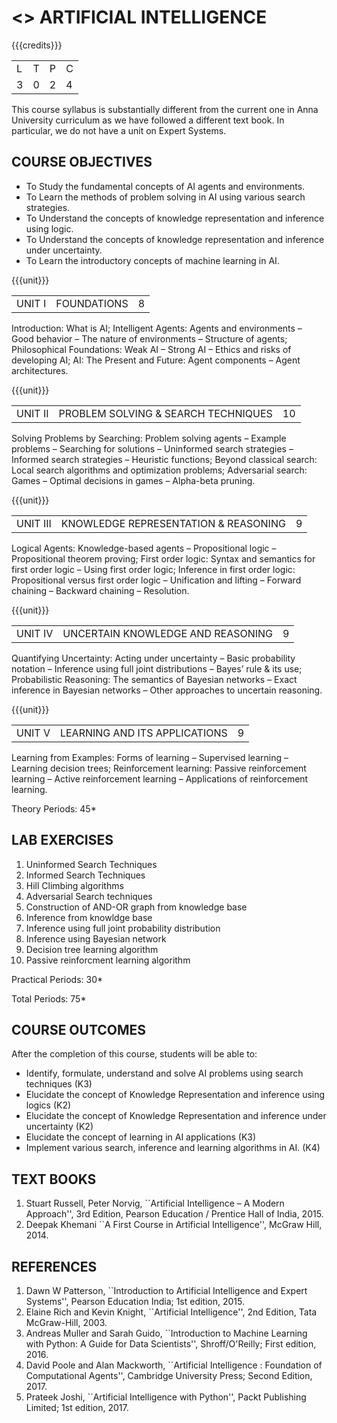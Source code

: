 * <<<504>>> ARTIFICIAL INTELLIGENCE
:properties:
:author: Dr. S. Sheerazuddin and Dr. S. Kavitha
:end:

#+startup: showall

{{{credits}}}
| L | T | P | C |
| 3 | 0 | 2 | 4 |

#+begin_comment:
This course syllabus is substantially different from the current one in Anna University curriculum as we have followed a different text book. In particular, we do not have a unit on Expert Systems.
#+end_comment

** COURSE OBJECTIVES
- To Study the fundamental concepts of AI agents and environments.
- To Learn the methods of problem solving in AI using various search strategies.
- To Understand the concepts of knowledge representation and inference using logic.
- To Understand the concepts of knowledge representation and inference under uncertainty.
- To Learn the introductory concepts of machine learning in AI.

{{{unit}}}
|UNIT I|FOUNDATIONS|8|
Introduction: What is AI; Intelligent Agents: Agents and environments
-- Good behavior -- The nature of environments -- Structure of agents;
Philosophical Foundations: Weak AI -- Strong AI -- Ethics and risks of
developing AI; AI: The Present and Future: Agent components -- Agent architectures.

{{{unit}}}
|UNIT II|PROBLEM SOLVING & SEARCH TECHNIQUES|10|
Solving Problems by Searching: Problem solving agents -- Example
problems -- Searching for solutions -- Uninformed search strategies --
Informed search strategies -- Heuristic functions; Beyond classical
search: Local search algorithms and optimization problems; Adversarial
search: Games -- Optimal decisions in games -- Alpha-beta pruning.


{{{unit}}}
|UNIT III|KNOWLEDGE REPRESENTATION & REASONING|9|
Logical Agents: Knowledge-based agents -- Propositional logic --
Propositional theorem proving; First order logic: Syntax and semantics
for first order logic -- Using first order logic; Inference in first
order logic: Propositional versus first order logic -- Unification and
lifting -- Forward chaining -- Backward chaining -- Resolution.

{{{unit}}}
|UNIT IV|UNCERTAIN KNOWLEDGE AND REASONING|9|
Quantifying Uncertainty: Acting under uncertainty -- Basic probability
notation -- Inference using full joint distributions -- Bayes’ rule &
its use; Probabilistic Reasoning: The semantics of Bayesian networks
-- Exact inference in Bayesian networks -- Other approaches to
uncertain reasoning.

{{{unit}}}
|UNIT V|LEARNING AND ITS APPLICATIONS|9|
Learning from Examples: Forms of learning -- Supervised learning --
Learning decision trees; Reinforcement learning: Passive reinforcement
learning -- Active reinforcement learning -- Applications of
reinforcement learning.

\hfill *Theory Periods: 45*

** LAB EXERCISES 
1. Uninformed Search Techniques
2. Informed Search Techniques
3. Hill Climbing algorithms
4. Adversarial Search techniques
5. Construction of AND-OR graph from knowledge base
6. Inference from knowldge base
7. Inference using full joint probability distribution
8. Inference using Bayesian network
9. Decision tree learning algorithm
10. Passive reinforcment learning algorithm

\hfill *Practical Periods: 30*

\hfill *Total Periods: 75*

** COURSE OUTCOMES
After the completion of this course, students will be able to: 
- Identify, formulate, understand and solve AI problems using search techniques (K3)
- Elucidate the concept of Knowledge Representation and inference using logics (K2)
- Elucidate the concept of Knowledge Representation and inference under uncertainty (K2)
- Elucidate the concept of learning in AI applications (K3)
- Implement various search, inference and learning algorithms in AI. (K4)

** TEXT BOOKS
1. Stuart Russell, Peter Norvig, ``Artificial Intelligence -- A Modern
   Approach'', 3rd Edition, Pearson Education / Prentice Hall of
   India, 2015.
2. Deepak Khemani ``A First Course in Artificial Intelligence'',
   McGraw Hill, 2014.
      
** REFERENCES
1. Dawn W Patterson, ``Introduction to Artificial Intelligence and
   Expert Systems'', Pearson Education India; 1st edition, 2015.
2. Elaine Rich and Kevin Knight, ``Artificial Intelligence'', 2nd
   Edition, Tata McGraw-Hill, 2003.
3. Andreas Muller and Sarah Guido, ``Introduction to Machine Learning
   with Python: A Guide for Data Scientists'', Shroff/O'Reilly; First
   edition, 2016.
4. David Poole and Alan Mackworth, ``Artificial Intelligence :
   Foundation of Computational Agents'', Cambridge University Press;
   Second Edition, 2017.
5. Prateek Joshi, ``Artificial Intelligence with Python'', Packt
   Publishing Limited; 1st edition, 2017.

